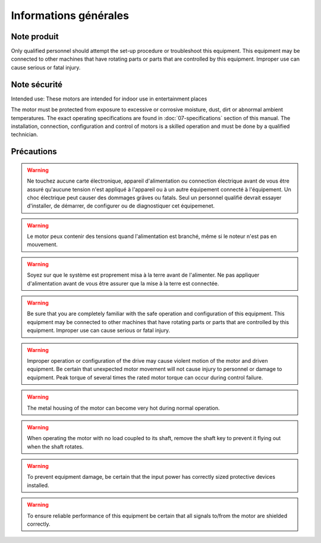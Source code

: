 Informations générales
======================

Note produit
------------

Only qualified personnel should attempt the set-up procedure or troubleshoot this equipment.
This equipment may be connected to other machines that have rotating parts or parts that are controlled by this equipment.
Improper use can cause serious or fatal injury.


Note sécurité
-------------

Intended use: These motors are intended for indoor use in entertainment places

.. todo:: Define places

The motor must be protected from exposure to excessive or corrosive moisture, dust, dirt or abnormal ambient temperatures.
The exact operating specifications are found in :doc:`07-specifications` section of this manual.
The installation, connection, configuration and control of motors is a skilled operation and must be done by a qualified technician.

Précautions
-----------
.. warning:: Ne touchez aucune carte électronique, appareil d'alimentation ou connection électrique
    avant de vous être assuré qu'aucune tension n'est appliqué à l'appareil ou à un autre
    équipement connecté à l'équipement.
    Un choc électrique peut causer des dommages grâves ou fatals.
    Seul un personnel qualifié devrait essayer d'installer, de démarrer, de configurer
    ou de diagnostiquer cet équipemenet.

.. warning:: Le motor peux contenir des tensions quand l'alimentation est branché, même si le noteur n'est pas en mouvement.

.. warning:: Soyez sur que le système est proprement misa à la terre avant de l'alimenter.
    Ne pas appliquer d'alimentation avant de vous être assurer que la mise à la terre est connectée.

.. warning:: Be sure that you are completely familiar with the safe operation and configuration of this
    equipment. This equipment may be connected to other machines that have rotating parts
    or parts that are controlled by this equipment. Improper use can cause serious or fatal injury.

.. warning:: Improper operation or configuration of the drive may cause violent motion of the motor
    and driven equipment. Be certain that unexpected motor movement will not cause injury
    to personnel or damage to equipment. Peak torque of several times the rated motor
    torque can occur during control failure.

.. warning:: The metal housing of the motor can become very hot during normal operation.

.. warning:: When operating the motor with no load coupled to its shaft, remove the shaft key to
    prevent it flying out when the shaft rotates.

.. warning:: To prevent equipment damage, be certain that the input power has correctly sized
    protective devices installed.

.. warning:: To ensure reliable performance of this equipment be certain that all signals to/from the
    motor are shielded correctly.
